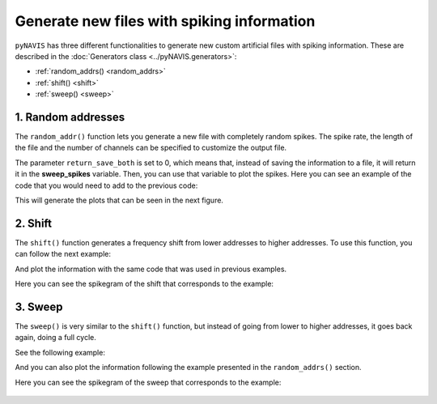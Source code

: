 ******************************************************
Generate new files with spiking information
******************************************************

``pyNAVIS`` has three different functionalities to generate new custom artificial files with spiking information.
These are described in the :doc:`Generators class <../pyNAVIS.generators>`:

* :ref:`random_addrs() <random_addrs>`
* :ref:`shift() <shift>`
* :ref:`sweep() <sweep>`


.. _random_addrs:

1. Random addresses
##############################

The ``random_addr()`` function lets you generate a new file with completely random spikes.
The spike rate, the length of the file and the number of channels can be specified to customize the output file.

.. prompt:: python \

    from pyNAVIS import *
    
    f = 1000        # frequency of the spikes generated per channel.
    n_ch = 64       # number of channels (or addresses)
    l = 1000000     # microseconds

    rand_spikes = Generators.random_addrs(freq=f, num_ch=n_ch, length=l, return_save_both=0)

The parameter ``return_save_both`` is set to 0, which means that, instead of saving the information to a file, it will return it in the **sweep_spikes** variable.
Then, you can use that variable to plot the spikes. Here you can see an example of the code that you would need to add to the previous code:

.. prompt:: python \

    import matplotlib.pyplo as plt
    
    rand_settings = MainSettings(num_channels=64, mono_stereo=0, on_off_both=0, bin_size=20000)
    
    Plots.spikegram(rand_spikes, rand_settings)
    Plots.sonogram(rand_spikes, rand_settings)
    Plots.histogram(rand_spikes, rand_settings)

    plt.show()

This will generate the plots that can be seen in the next figure.

.. figure:: /_static/random_addrs.png
   :scale: 100 %   
   :align: center
   :alt: Random addresses plots

.. _shift:

2. Shift
##############################

The ``shift()`` function generates a frequency shift from lower addresses to higher addresses.
To use this function, you can follow the next example:

.. prompt:: python \

    from pyNAVIS import *
    
    f = 10          # number of spikes per channel.
    n_ch = 64       # number of channels (or addresses)
    l = 1000000     # microseconds

    shift_spikes = Generators.shift(freq=f, num_ch=n_ch, length=l, return_save_both=0)

And plot the information with the same code that was used in previous examples.

Here you can see the spikegram of the shift that corresponds to the example:


.. figure:: /_static/shift_Spikegram.png
   :scale: 80 %   
   :align: center
   :alt: Shift spikegram




.. _sweep:

3. Sweep
##############################

The ``sweep()`` is very similar to the ``shift()`` function, but instead of going from lower to higher addresses, it goes back again, doing a full cycle.

See the following example:

.. prompt:: python \

    from pyNAVIS import *
    
    f = 5           # number of spikes per channel and shift.
    c = 5           # total number of cycles to perform
    n_ch = 64       # number of channels (or addresses)
    l = 1000000     # microseconds

    sweep_spikes = Generators.sweep(freq=f, cycles=c, num_ch=n_ch, length=l, return_save_both=0)


And you can also plot the information following the example presented in the ``random_addrs()`` section.

Here you can see the spikegram of the sweep that corresponds to the example:

.. figure:: /_static/sweep_Spikegram.png
   :scale: 80 %   
   :align: center
   :alt: Sweep spikegram